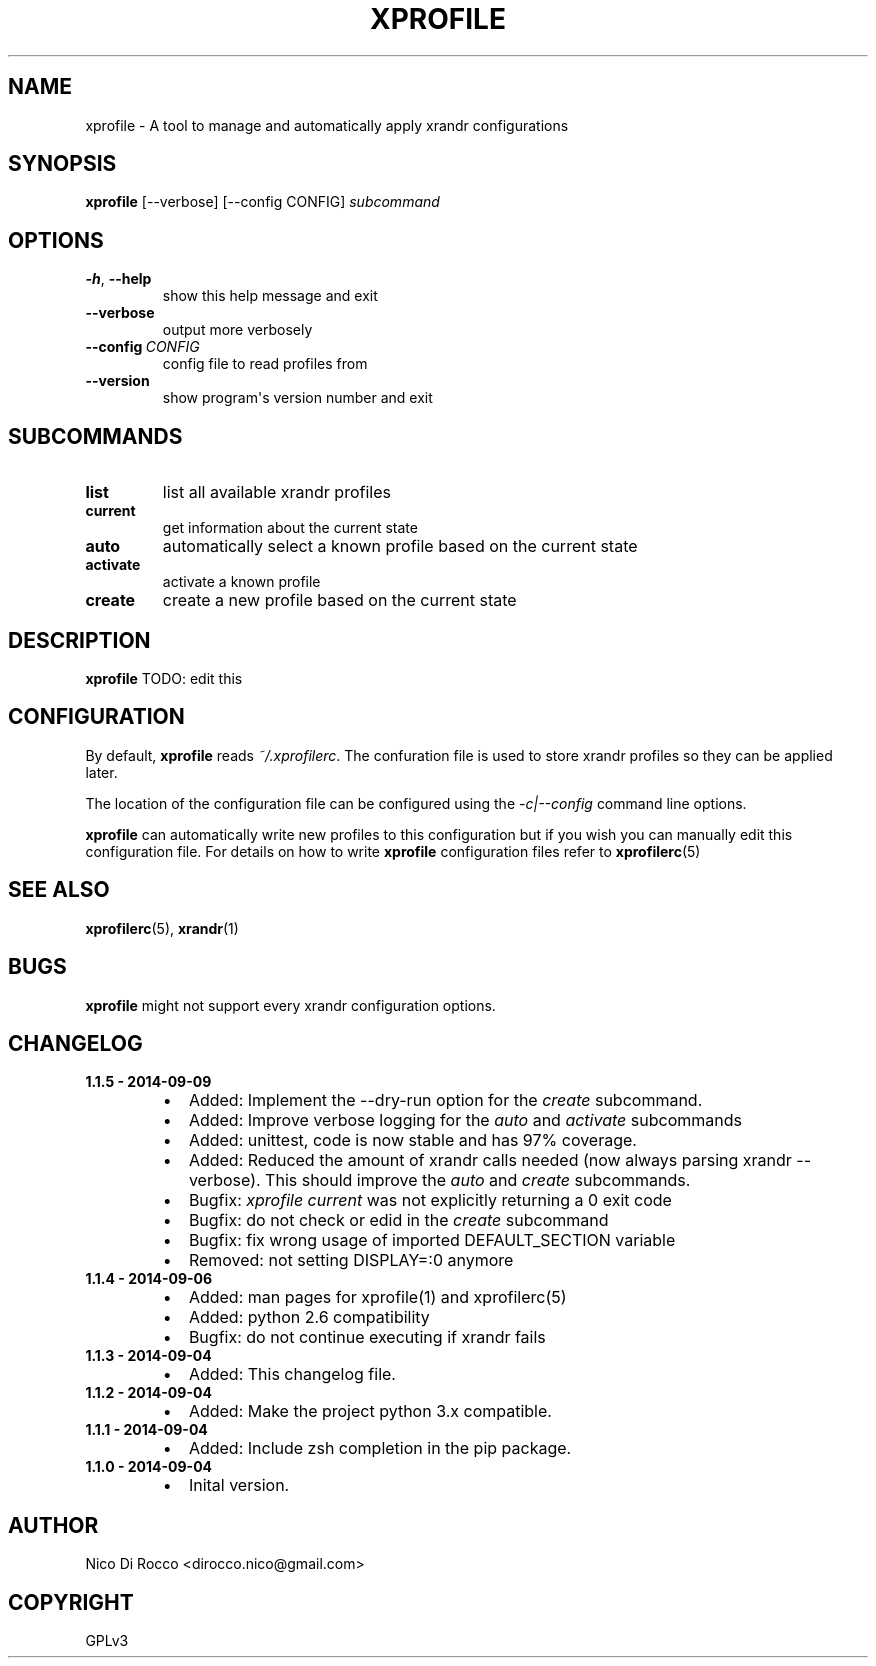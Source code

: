 .\" Man page generated from reStructuredText.
.
.TH XPROFILE 1 "2014-09-05" "1.1.5" ""
.SH NAME
xprofile \- A tool to manage and automatically apply xrandr configurations
.
.nr rst2man-indent-level 0
.
.de1 rstReportMargin
\\$1 \\n[an-margin]
level \\n[rst2man-indent-level]
level margin: \\n[rst2man-indent\\n[rst2man-indent-level]]
-
\\n[rst2man-indent0]
\\n[rst2man-indent1]
\\n[rst2man-indent2]
..
.de1 INDENT
.\" .rstReportMargin pre:
. RS \\$1
. nr rst2man-indent\\n[rst2man-indent-level] \\n[an-margin]
. nr rst2man-indent-level +1
.\" .rstReportMargin post:
..
.de UNINDENT
. RE
.\" indent \\n[an-margin]
.\" old: \\n[rst2man-indent\\n[rst2man-indent-level]]
.nr rst2man-indent-level -1
.\" new: \\n[rst2man-indent\\n[rst2man-indent-level]]
.in \\n[rst2man-indent\\n[rst2man-indent-level]]u
..
.\" -*- rst -*-
.
.SH SYNOPSIS
.sp
\fBxprofile\fP [\-\-verbose] [\-\-config CONFIG] \fIsubcommand\fP
.SH OPTIONS
.INDENT 0.0
.TP
.B \-h\fP,\fB  \-\-help
show this help message and exit
.TP
.B \-\-verbose
output more verbosely
.TP
.BI \-\-config \ CONFIG
config file to read profiles from
.TP
.B \-\-version
show program\(aqs version number and exit
.UNINDENT
.SH SUBCOMMANDS
.INDENT 0.0
.TP
.B list
list all available xrandr profiles
.TP
.B current
get information about the current state
.TP
.B auto
automatically select a known profile based on the current state
.TP
.B activate
activate a known profile
.TP
.B create
create a new profile based on the current state
.UNINDENT
.SH DESCRIPTION
.sp
\fBxprofile\fP TODO: edit this
.SH CONFIGURATION
.sp
By default, \fBxprofile\fP reads \fI~/.xprofilerc\fP\&.  The confuration file is used
to store xrandr profiles so they can be applied later.
.sp
The location of the configuration file can be configured using the
\fI\-c|\-\-config\fP command line options.
.sp
\fBxprofile\fP can automatically write new profiles to this configuration but if
you wish you can manually edit this configuration file. For details on how to
write \fBxprofile\fP configuration files refer to \fBxprofilerc\fP(5)
.SH SEE ALSO
.sp
\fBxprofilerc\fP(5), \fBxrandr\fP(1)
.SH BUGS
.sp
\fBxprofile\fP might not support every xrandr configuration options.
.SH CHANGELOG
.INDENT 0.0
.TP
.B 1.1.5 \- 2014\-09\-09
.INDENT 7.0
.IP \(bu 2
Added: Implement the \-\-dry\-run option for the \fIcreate\fP subcommand.
.IP \(bu 2
Added: Improve verbose logging for the \fIauto\fP and \fIactivate\fP subcommands
.IP \(bu 2
Added: unittest, code is now stable and has 97% coverage.
.IP \(bu 2
Added: Reduced the amount of xrandr calls needed (now always parsing
xrandr \-\-verbose). This should improve the \fIauto\fP and \fIcreate\fP
subcommands.
.IP \(bu 2
Bugfix: \fIxprofile current\fP was not explicitly returning a 0 exit code
.IP \(bu 2
Bugfix: do not check or edid in the \fIcreate\fP subcommand
.IP \(bu 2
Bugfix: fix wrong usage of imported DEFAULT_SECTION variable
.IP \(bu 2
Removed: not setting DISPLAY=:0 anymore
.UNINDENT
.TP
.B 1.1.4 \- 2014\-09\-06
.INDENT 7.0
.IP \(bu 2
Added: man pages for xprofile(1) and xprofilerc(5)
.IP \(bu 2
Added: python 2.6 compatibility
.IP \(bu 2
Bugfix: do not continue executing if xrandr fails
.UNINDENT
.TP
.B 1.1.3 \- 2014\-09\-04
.INDENT 7.0
.IP \(bu 2
Added: This changelog file.
.UNINDENT
.TP
.B 1.1.2 \- 2014\-09\-04
.INDENT 7.0
.IP \(bu 2
Added: Make the project python 3.x compatible.
.UNINDENT
.TP
.B 1.1.1 \- 2014\-09\-04
.INDENT 7.0
.IP \(bu 2
Added: Include zsh completion in the pip package.
.UNINDENT
.TP
.B 1.1.0 \- 2014\-09\-04
.INDENT 7.0
.IP \(bu 2
Inital version.
.UNINDENT
.UNINDENT
.SH AUTHOR
Nico Di Rocco <dirocco.nico@gmail.com>
.SH COPYRIGHT
GPLv3
.\" Generated by docutils manpage writer.
.
